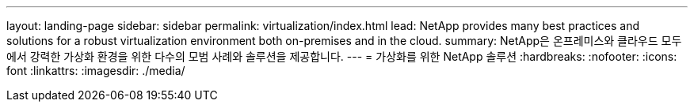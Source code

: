 ---
layout: landing-page 
sidebar: sidebar 
permalink: virtualization/index.html 
lead: NetApp provides many best practices and solutions for a robust virtualization environment both on-premises and in the cloud. 
summary: NetApp은 온프레미스와 클라우드 모두에서 강력한 가상화 환경을 위한 다수의 모범 사례와 솔루션을 제공합니다. 
---
= 가상화를 위한 NetApp 솔루션
:hardbreaks:
:nofooter: 
:icons: font
:linkattrs: 
:imagesdir: ./media/


